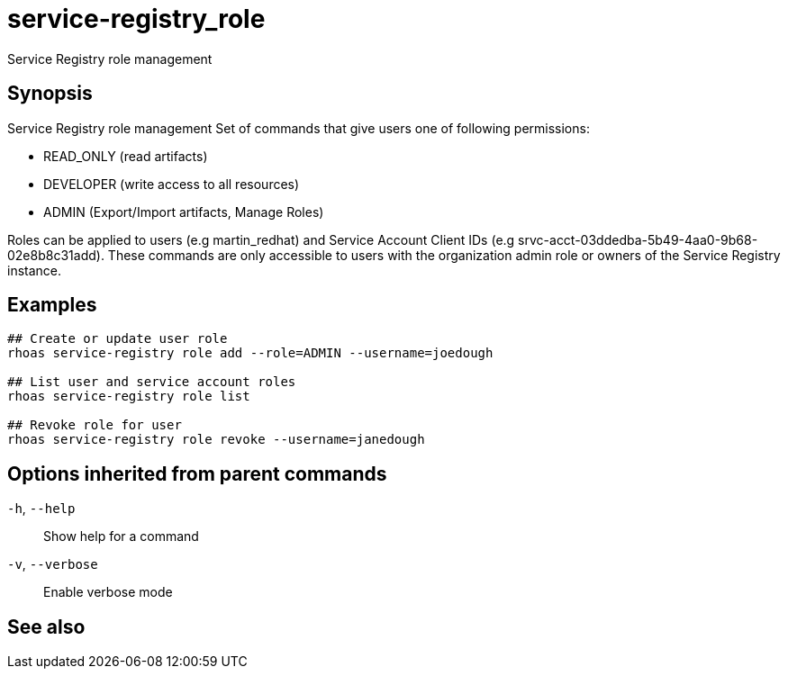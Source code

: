 ifdef::env-github,env-browser[:context: cmd]
[id='ref-service-registry_role_{context}']
= service-registry_role

[role="_abstract"]
Service Registry role management

[discrete]
== Synopsis


Service Registry role management
Set of commands that give users one of following permissions:

- READ_ONLY (read artifacts)
- DEVELOPER (write access to all resources)
- ADMIN (Export/Import artifacts, Manage Roles)

Roles can be applied to users (e.g martin_redhat) and Service Account Client IDs (e.g srvc-acct-03ddedba-5b49-4aa0-9b68-02e8b8c31add).
These commands are only accessible to users with the organization admin role or owners of the Service Registry instance.


[discrete]
== Examples

....
## Create or update user role
rhoas service-registry role add --role=ADMIN --username=joedough

## List user and service account roles
rhoas service-registry role list

## Revoke role for user
rhoas service-registry role revoke --username=janedough

....

[discrete]
== Options inherited from parent commands

  `-h`, `--help`::      Show help for a command
  `-v`, `--verbose`::   Enable verbose mode

[discrete]
== See also


ifdef::env-github,env-browser[]
* link:rhoas_service-registry.adoc#rhoas-service-registry[rhoas service-registry]	 - Service Registry commands
endif::[]
ifdef::pantheonenv[]
* link:{path}#ref-rhoas-service-registry_{context}[rhoas service-registry]	 - Service Registry commands
endif::[]

ifdef::env-github,env-browser[]
* link:service-registry_role_add.adoc#service-registry_role-add[service-registry_role add]	 - Add or update principal role
endif::[]
ifdef::pantheonenv[]
* link:{path}#ref-service-registry_role-add_{context}[service-registry_role add]	 - Add or update principal role
endif::[]

ifdef::env-github,env-browser[]
* link:service-registry_role_list.adoc#service-registry_role-list[service-registry_role list]	 - List roles
endif::[]
ifdef::pantheonenv[]
* link:{path}#ref-service-registry_role-list_{context}[service-registry_role list]	 - List roles
endif::[]

ifdef::env-github,env-browser[]
* link:service-registry_role_revoke.adoc#service-registry_role-revoke[service-registry_role revoke]	 - Revoke role for principal
endif::[]
ifdef::pantheonenv[]
* link:{path}#ref-service-registry_role-revoke_{context}[service-registry_role revoke]	 - Revoke role for principal
endif::[]

